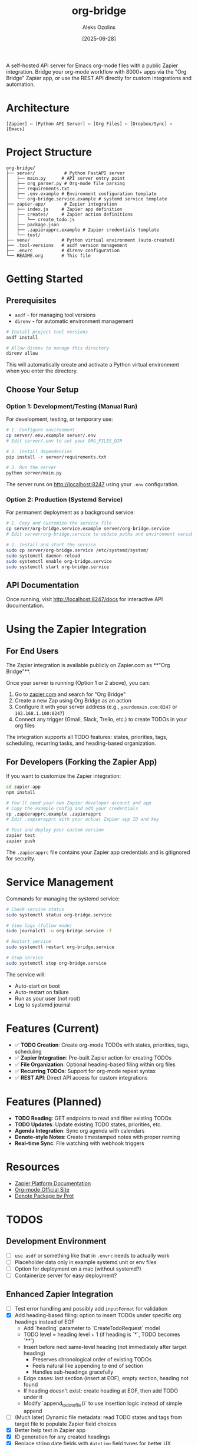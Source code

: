 #+TITLE: org-bridge
#+AUTHOR: Aleks Ozolins
#+DATE: [2025-06-28]

A self-hosted API server for Emacs org-mode files with a public Zapier integration. Bridge your org-mode workflow with 8000+ apps via the "Org Bridge" Zapier app, or use the REST API directly for custom integrations and automation.

* Architecture

#+BEGIN_EXAMPLE
[Zapier] ↔ [Python API Server] ↔ [Org Files] ↔ [Dropbox/Sync] ↔ [Emacs]
#+END_EXAMPLE

* Project Structure

#+BEGIN_EXAMPLE
org-bridge/
├── server/           # Python FastAPI server
│   ├── main.py      # API server entry point
│   ├── org_parser.py # Org-mode file parsing
│   ├── requirements.txt
│   ├── .env.example # Environment configuration template
│   └── org-bridge.service.example # systemd service template
├── zapier-app/       # Zapier integration
│   ├── index.js     # Zapier app definition
│   ├── creates/     # Zapier action definitions
│   │   └── create_todo.js
│   ├── package.json
│   ├── .zapierapprc.example # Zapier credentials template
│   └── test/
├── venv/            # Python virtual environment (auto-created)
├── .tool-versions   # asdf version management
├── .envrc           # direnv configuration
└── README.org       # This file
#+END_EXAMPLE

* Getting Started

** Prerequisites

- =asdf= - for managing tool versions
- =direnv= - for automatic environment management

#+BEGIN_SRC bash
# Install project tool versions
asdf install

# Allow direnv to manage this directory
direnv allow
#+END_SRC

This will automatically create and activate a Python virtual environment when you enter the directory.

** Choose Your Setup

*** Option 1: Development/Testing (Manual Run)

For development, testing, or temporary use:

#+BEGIN_SRC bash
# 1. Configure environment
cp server/.env.example server/.env
# Edit server/.env to set your ORG_FILES_DIR

# 2. Install dependencies  
pip install -r server/requirements.txt

# 3. Run the server
python server/main.py
#+END_SRC

The server runs on http://localhost:8247 using your =.env= configuration.

*** Option 2: Production (Systemd Service)

For permanent deployment as a background service:

#+BEGIN_SRC bash
# 1. Copy and customize the service file
cp server/org-bridge.service.example server/org-bridge.service
# Edit server/org-bridge.service to update paths and environment variables

# 2. Install and start the service
sudo cp server/org-bridge.service /etc/systemd/system/
sudo systemctl daemon-reload
sudo systemctl enable org-bridge.service
sudo systemctl start org-bridge.service
#+END_SRC

** API Documentation

Once running, visit http://localhost:8247/docs for interactive API documentation.

* Using the Zapier Integration

** For End Users

The Zapier integration is available publicly on Zapier.com as **"Org Bridge"**. 

Once your server is running (Option 1 or 2 above), you can:

1. Go to [[https://zapier.com/apps][zapier.com]] and search for "Org Bridge"
2. Create a new Zap using Org Bridge as an action
3. Configure it with your server address (e.g., =yourdomain.com:8247= or =192.168.1.100:8247=)
4. Connect any trigger (Gmail, Slack, Trello, etc.) to create TODOs in your org files

The integration supports all TODO features: states, priorities, tags, scheduling, recurring tasks, and heading-based organization.

** For Developers (Forking the Zapier App)

If you want to customize the Zapier integration:

#+BEGIN_SRC bash
cd zapier-app
npm install

# You'll need your own Zapier developer account and app
# Copy the example config and add your credentials
cp .zapierapprc.example .zapierapprc
# Edit .zapierapprc with your actual Zapier app ID and key

# Test and deploy your custom version
zapier test
zapier push
#+END_SRC

The =.zapierapprc= file contains your Zapier app credentials and is gitignored for security.

* Service Management

Commands for managing the systemd service:

#+BEGIN_SRC bash
# Check service status
sudo systemctl status org-bridge.service

# View logs (follow mode)
sudo journalctl -u org-bridge.service -f

# Restart service
sudo systemctl restart org-bridge.service

# Stop service
sudo systemctl stop org-bridge.service
#+END_SRC

The service will:
- Auto-start on boot
- Auto-restart on failure  
- Run as your user (not root)
- Log to systemd journal

* Features (Current)

- ✅ *TODO Creation*: Create org-mode TODOs with states, priorities, tags, scheduling
- ✅ *Zapier Integration*: Pre-built Zapier action for creating TODOs
- ✅ *File Organization*: Optional heading-based filing within org files
- ✅ *Recurring TODOs*: Support for org-mode repeat syntax
- ✅ *REST API*: Direct API access for custom integrations

* Features (Planned)

- *TODO Reading*: GET endpoints to read and filter existing TODOs
- *TODO Updates*: Update existing TODO states, priorities, etc.
- *Agenda Integration*: Sync org agenda with calendars  
- *Denote-style Notes*: Create timestamped notes with proper naming
- *Real-time Sync*: File watching with webhook triggers

* Resources

- [[https://github.com/zapier/zapier-platform/blob/main/packages/cli/README.md][Zapier Platform Documentation]]
- [[https://orgmode.org/][Org-mode Official Site]]
- [[https://protesilaos.com/emacs/denote][Denote Package by Prot]]

* TODOS

** Development Environment
- [ ] =use asdf= or something like that in =.envrc= needs to actually work
- [ ] Placeholder data only in example systemd unit or env files
- [ ] Option for deployment on a mac (without systemd?)
- [ ] Containerize server for easy deployment?

** Enhanced Zapier Integration
- [ ] Test error handling and possibly add =inputFormat= for validation
- [X] Add heading-based filing: option to insert TODOs under specific org headings instead of EOF
  - Add `heading` parameter to `CreateTodoRequest` model
  - TODO level = heading level + 1 (if heading is `*`, TODO becomes `**`)
  - Insert before next same-level heading (not immediately after target heading)
    - Preserves chronological order of existing TODOs
    - Feels natural like appending to end of section
    - Handles sub-headings gracefully
  - Edge cases: last section (insert at EOF), empty section, heading not found
  - If heading doesn't exist: create heading at EOF, then add TODO under it
  - Modify `append_todo_to_file()` to use insertion logic instead of simple append
- [ ] (Much later) Dynamic file metadata: read TODO states and tags from target file to populate Zapier field choices
- [X] Better help text in Zapier app
- [X] ID generation for any created headings
- [X] Replace string date fields with =datetime= field types for better UX
- [X] Add time-of-day support for scheduling (=SCHEDULED: <2025-01-20 Mon 14:30>=)  
- [X] Implement recurring TODO support with conditional fields (checkbox → interval + unit)
- [X] Support org-mode repeat syntax (=+1w=, =+2d=, =+1m=, etc.)
- [X] Support different repeat types: standard (=+=), completion-based (=.+=), and cumulative (=++=)
- [X] Add proper datetime conversion from Zapier's ISO format to org-mode format
